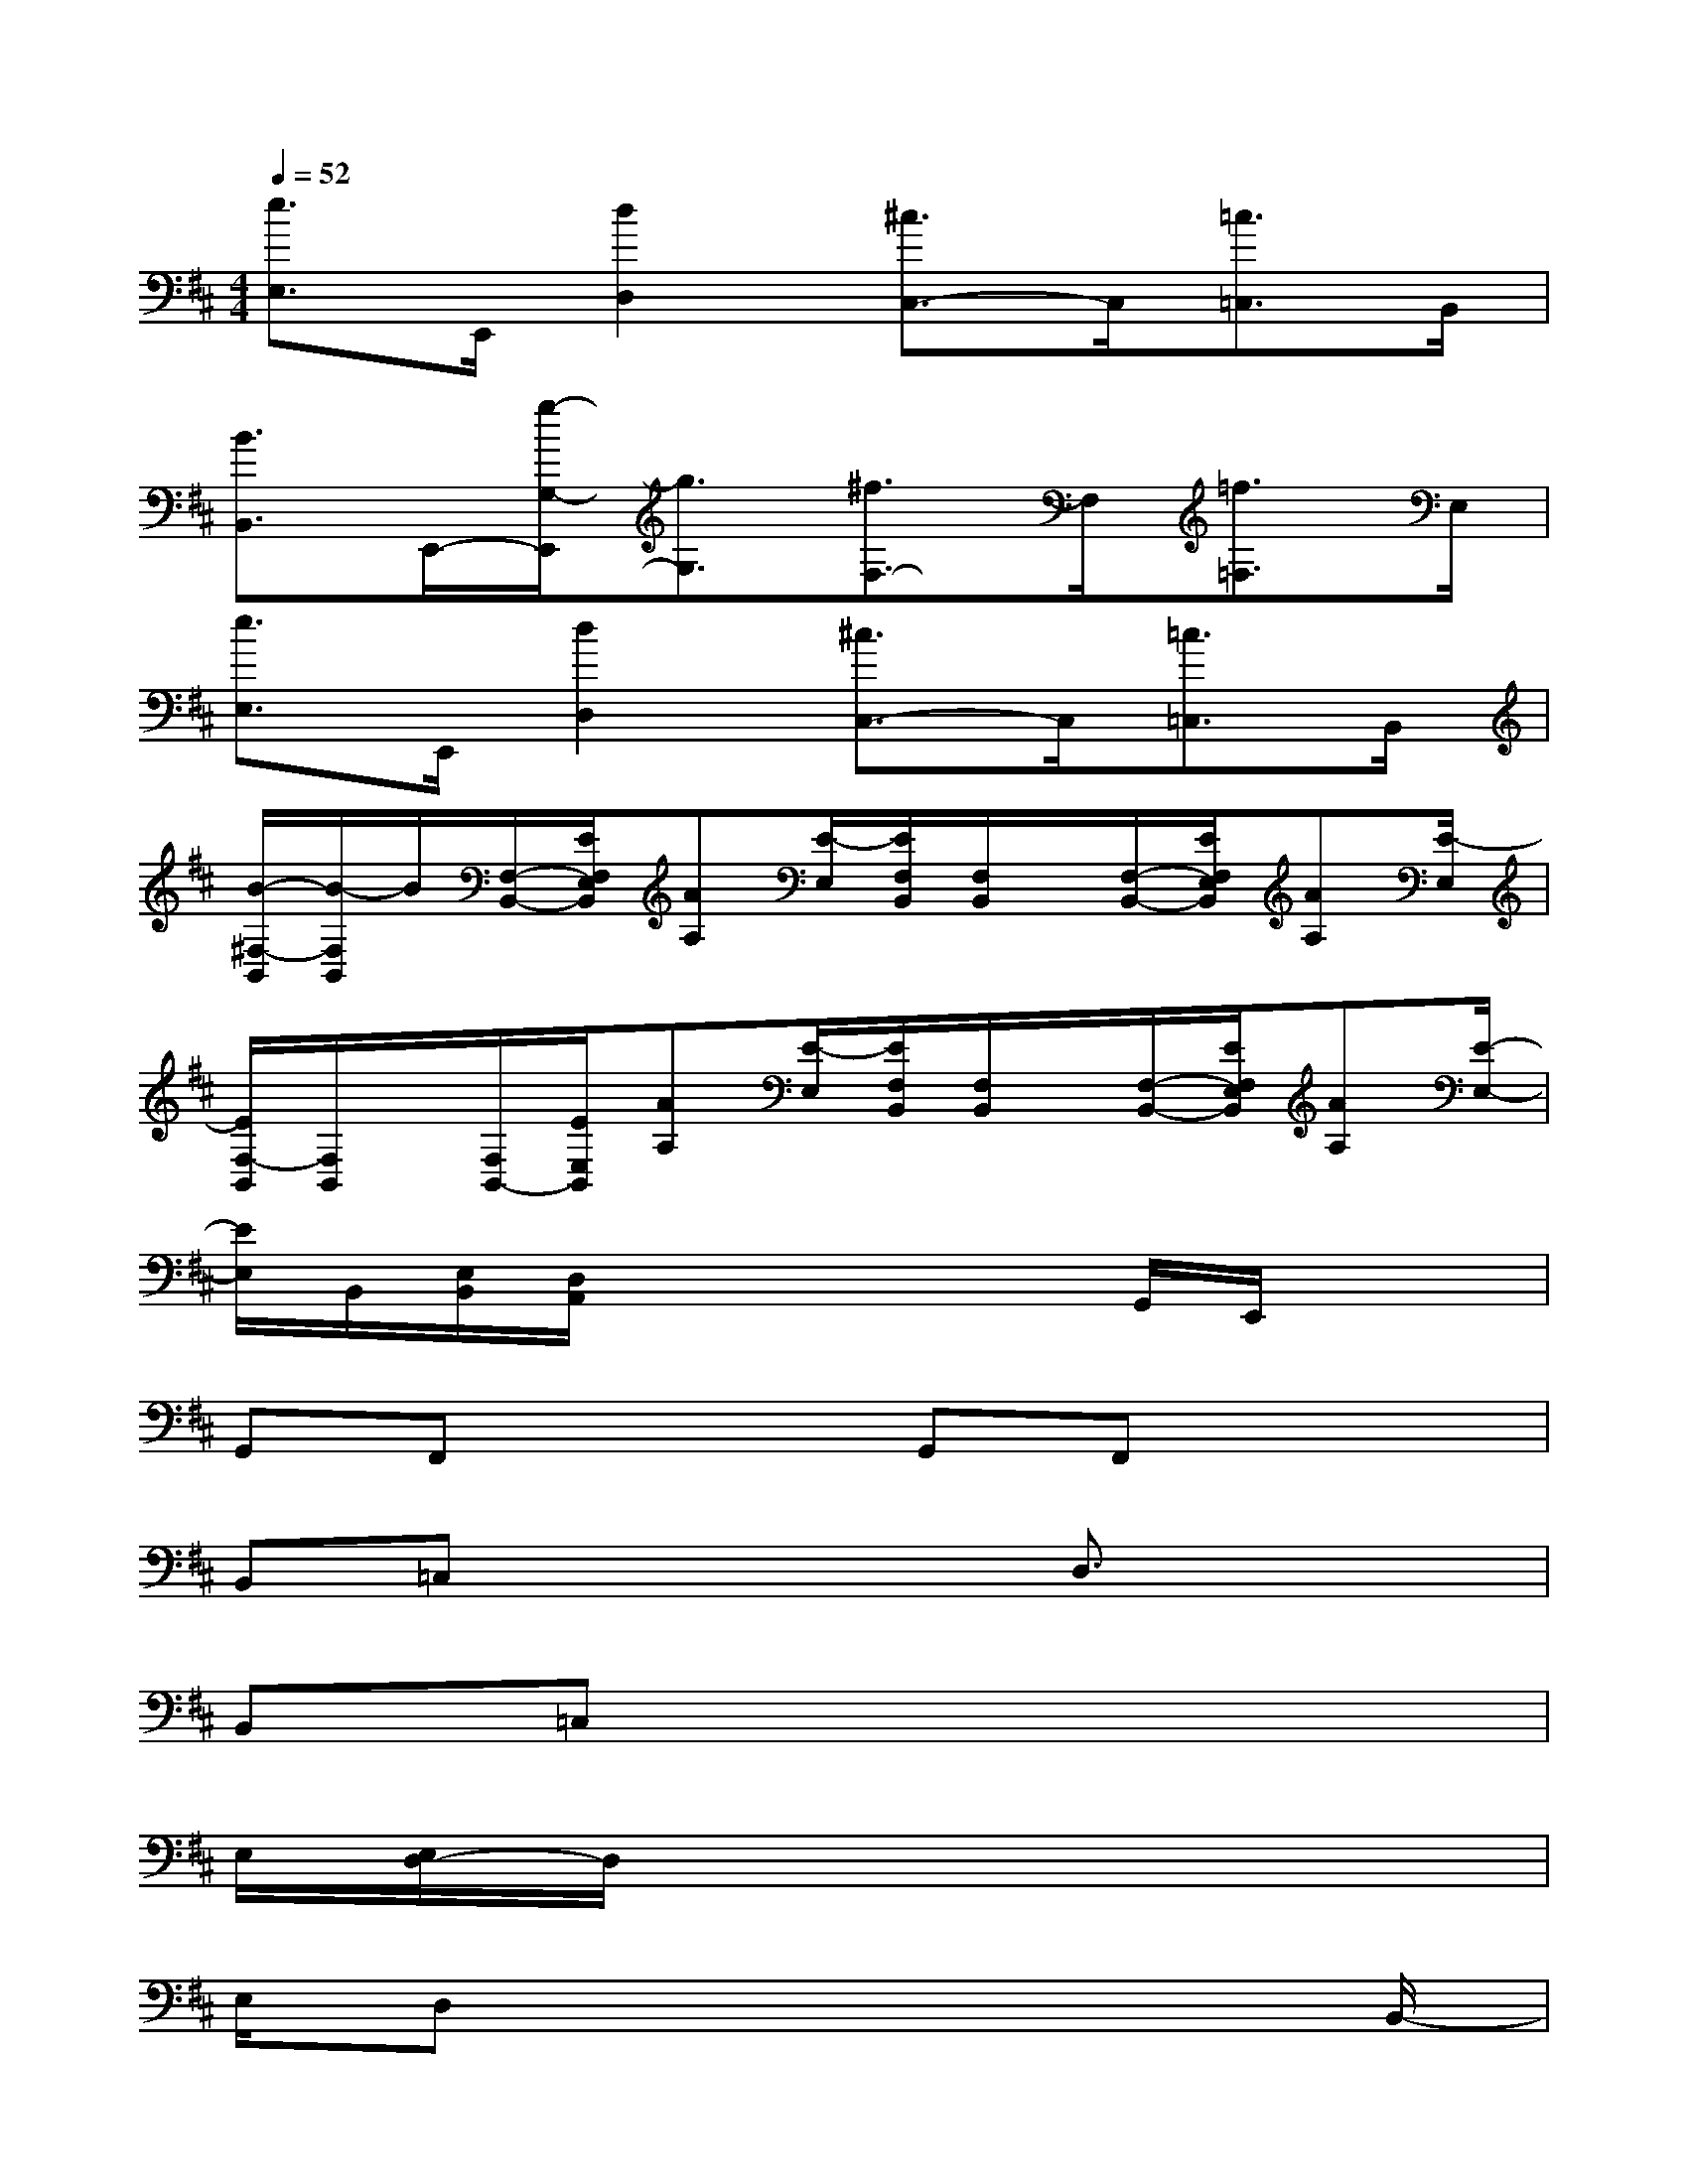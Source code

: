 X:1
T:
M:4/4
L:1/8
Q:1/4=52
K:D%2sharps
V:1
[e3/2E,3/2]E,,/2[d2D,2][^c3/2C,3/2-]C,/2[=c3/2=C,3/2]B,,/2|
[B3/2B,,3/2]E,,/2-[g/2-G,/2-E,,/2][g3/2G,3/2][^f3/2F,3/2-]F,/2[=f3/2=F,3/2]E,/2|
[e3/2E,3/2]E,,/2[d2D,2][^c3/2C,3/2-]C,/2[=c3/2=C,3/2]B,,/2|
[B/2-^F,/2-B,,/2][B/2-F,/2B,,/2]B/2[F,/2-B,,/2-][E/2F,/2E,/2B,,/2][AA,][E/2-E,/2][E/2F,/2B,,/2][F,/2B,,/2]x/2[F,/2-B,,/2-][E/2F,/2E,/2B,,/2][AA,][E/2-E,/2]|
[E/2F,/2-B,,/2][F,/2B,,/2]x/2[F,/2B,,/2-][E/2E,/2B,,/2][AA,][E/2-E,/2][E/2F,/2B,,/2][F,/2B,,/2]x/2[F,/2-B,,/2-][E/2F,/2E,/2B,,/2][AA,][E/2-E,/2-]|
[E/2E,/2]B,,/2[E,/2B,,/2][D,/2A,,/2]x2x/2x/2G,,/2E,,/2x2|
G,,F,,x2G,,F,,x2|
B,,=C,x2x/2D,3/2x2|
B,,=C,x6|
E,/2[E,/2D,/2-]D,/2x6x/2|
E,/2D,x6B,,/2-|
B,,3-B,,/2x4D,/2-|
D,/2B,,^C,/2C,6-|
C,2-C,/2x4x3/2|
F,8|
F,8-